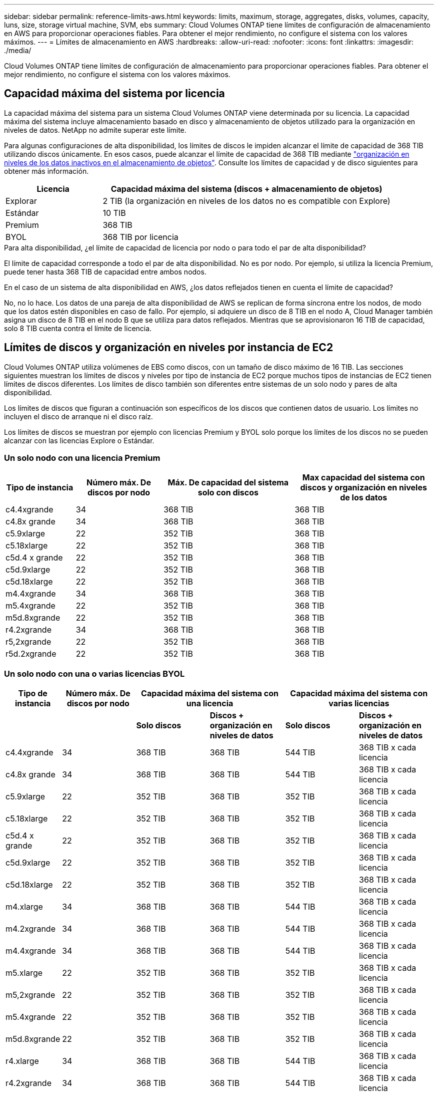 ---
sidebar: sidebar 
permalink: reference-limits-aws.html 
keywords: limits, maximum, storage, aggregates, disks, volumes, capacity, luns, size, storage virtual machine, SVM, ebs 
summary: Cloud Volumes ONTAP tiene límites de configuración de almacenamiento en AWS para proporcionar operaciones fiables. Para obtener el mejor rendimiento, no configure el sistema con los valores máximos. 
---
= Límites de almacenamiento en AWS
:hardbreaks:
:allow-uri-read: 
:nofooter: 
:icons: font
:linkattrs: 
:imagesdir: ./media/


[role="lead"]
Cloud Volumes ONTAP tiene límites de configuración de almacenamiento para proporcionar operaciones fiables. Para obtener el mejor rendimiento, no configure el sistema con los valores máximos.



== Capacidad máxima del sistema por licencia

La capacidad máxima del sistema para un sistema Cloud Volumes ONTAP viene determinada por su licencia. La capacidad máxima del sistema incluye almacenamiento basado en disco y almacenamiento de objetos utilizado para la organización en niveles de datos. NetApp no admite superar este límite.

Para algunas configuraciones de alta disponibilidad, los límites de discos le impiden alcanzar el límite de capacidad de 368 TIB utilizando discos únicamente. En esos casos, puede alcanzar el límite de capacidad de 368 TIB mediante https://docs.netapp.com/us-en/bluexp-cloud-volumes-ontap/concept-data-tiering.html["organización en niveles de los datos inactivos en el almacenamiento de objetos"^]. Consulte los límites de capacidad y de disco siguientes para obtener más información.

[cols="25,75"]
|===
| Licencia | Capacidad máxima del sistema (discos + almacenamiento de objetos) 


| Explorar | 2 TIB (la organización en niveles de los datos no es compatible con Explore) 


| Estándar | 10 TIB 


| Premium | 368 TIB 


| BYOL | 368 TIB por licencia 
|===
.Para alta disponibilidad, ¿el límite de capacidad de licencia por nodo o para todo el par de alta disponibilidad?
El límite de capacidad corresponde a todo el par de alta disponibilidad. No es por nodo. Por ejemplo, si utiliza la licencia Premium, puede tener hasta 368 TIB de capacidad entre ambos nodos.

.En el caso de un sistema de alta disponibilidad en AWS, ¿los datos reflejados tienen en cuenta el límite de capacidad?
No, no lo hace. Los datos de una pareja de alta disponibilidad de AWS se replican de forma síncrona entre los nodos, de modo que los datos estén disponibles en caso de fallo. Por ejemplo, si adquiere un disco de 8 TIB en el nodo A, Cloud Manager también asigna un disco de 8 TIB en el nodo B que se utiliza para datos reflejados. Mientras que se aprovisionaron 16 TIB de capacidad, solo 8 TIB cuenta contra el límite de licencia.



== Límites de discos y organización en niveles por instancia de EC2

Cloud Volumes ONTAP utiliza volúmenes de EBS como discos, con un tamaño de disco máximo de 16 TIB. Las secciones siguientes muestran los límites de discos y niveles por tipo de instancia de EC2 porque muchos tipos de instancias de EC2 tienen límites de discos diferentes. Los límites de disco también son diferentes entre sistemas de un solo nodo y pares de alta disponibilidad.

Los límites de discos que figuran a continuación son específicos de los discos que contienen datos de usuario. Los límites no incluyen el disco de arranque ni el disco raíz.

Los límites de discos se muestran por ejemplo con licencias Premium y BYOL solo porque los límites de los discos no se pueden alcanzar con las licencias Explore o Estándar.



=== Un solo nodo con una licencia Premium

[cols="16,20,30,32"]
|===
| Tipo de instancia | Número máx. De discos por nodo | Máx. De capacidad del sistema solo con discos | Max capacidad del sistema con discos y organización en niveles de los datos 


| c4.4xgrande | 34 | 368 TIB | 368 TIB 


| c4.8x grande | 34 | 368 TIB | 368 TIB 


| c5.9xlarge | 22 | 352 TIB | 368 TIB 


| c5.18xlarge | 22 | 352 TIB | 368 TIB 


| c5d.4 x grande | 22 | 352 TIB | 368 TIB 


| c5d.9xlarge | 22 | 352 TIB | 368 TIB 


| c5d.18xlarge | 22 | 352 TIB | 368 TIB 


| m4.4xgrande | 34 | 368 TIB | 368 TIB 


| m5.4xgrande | 22 | 352 TIB | 368 TIB 


| m5d.8xgrande | 22 | 352 TIB | 368 TIB 


| r4.2xgrande | 34 | 368 TIB | 368 TIB 


| r5,2xgrande | 22 | 352 TIB | 368 TIB 


| r5d.2xgrande | 22 | 352 TIB | 368 TIB 
|===


=== Un solo nodo con una o varias licencias BYOL

[cols="10,18,18,18,18,18"]
|===
| Tipo de instancia | Número máx. De discos por nodo 2+| Capacidad máxima del sistema con una licencia 2+| Capacidad máxima del sistema con varias licencias 


2+|  | *Solo discos* | *Discos + organización en niveles de datos* | *Solo discos* | *Discos + organización en niveles de datos* 


| c4.4xgrande | 34 | 368 TIB | 368 TIB | 544 TIB | 368 TIB x cada licencia 


| c4.8x grande | 34 | 368 TIB | 368 TIB | 544 TIB | 368 TIB x cada licencia 


| c5.9xlarge | 22 | 352 TIB | 368 TIB | 352 TIB | 368 TIB x cada licencia 


| c5.18xlarge | 22 | 352 TIB | 368 TIB | 352 TIB | 368 TIB x cada licencia 


| c5d.4 x grande | 22 | 352 TIB | 368 TIB | 352 TIB | 368 TIB x cada licencia 


| c5d.9xlarge | 22 | 352 TIB | 368 TIB | 352 TIB | 368 TIB x cada licencia 


| c5d.18xlarge | 22 | 352 TIB | 368 TIB | 352 TIB | 368 TIB x cada licencia 


| m4.xlarge | 34 | 368 TIB | 368 TIB | 544 TIB | 368 TIB x cada licencia 


| m4.2xgrande | 34 | 368 TIB | 368 TIB | 544 TIB | 368 TIB x cada licencia 


| m4.4xgrande | 34 | 368 TIB | 368 TIB | 544 TIB | 368 TIB x cada licencia 


| m5.xlarge | 22 | 352 TIB | 368 TIB | 352 TIB | 368 TIB x cada licencia 


| m5,2xgrande | 22 | 352 TIB | 368 TIB | 352 TIB | 368 TIB x cada licencia 


| m5.4xgrande | 22 | 352 TIB | 368 TIB | 352 TIB | 368 TIB x cada licencia 


| m5d.8xgrande | 22 | 352 TIB | 368 TIB | 352 TIB | 368 TIB x cada licencia 


| r4.xlarge | 34 | 368 TIB | 368 TIB | 544 TIB | 368 TIB x cada licencia 


| r4.2xgrande | 34 | 368 TIB | 368 TIB | 544 TIB | 368 TIB x cada licencia 


| r5.xlarge | 22 | 352 TIB | 368 TIB | 352 TIB | 368 TIB x cada licencia 


| r5,2xgrande | 22 | 352 TIB | 368 TIB | 352 TIB | 368 TIB x cada licencia 


| r5d.2xgrande | 22 | 352 TIB | 368 TIB | 352 TIB | 368 TIB x cada licencia 
|===


=== Pares de ALTA DISPONIBILIDAD con una licencia Premium

[cols="16,20,30,32"]
|===
| Tipo de instancia | Número máx. De discos por nodo | Máx. De capacidad del sistema solo con discos | Max capacidad del sistema con discos y organización en niveles de los datos 


| c4.4xgrande | 31 | 368 TIB | 368 TIB 


| c4.8x grande | 31 | 368 TIB | 368 TIB 


| c5.9xlarge | 19 | 304 TIB | 368 TIB 


| c5.18xlarge | 19 | 304 TIB | 368 TIB 


| c5d.4 x grande | 19 | 304 TIB | 368 TIB 


| c5d.9xlarge | 19 | 304 TIB | 368 TIB 


| c5d.18xlarge | 19 | 304 TIB | 368 TIB 


| m4.4xgrande | 31 | 368 TIB | 368 TIB 


| m5.4xgrande | 19 | 304 TIB | 368 TIB 


| m5d.8xgrande | 19 | 304 TIB | 368 TIB 


| r4.2xgrande | 31 | 368 TIB | 368 TIB 


| r5,2xgrande | 19 | 304 TIB | 368 TIB 


| r5d.2xgrande | 19 | 304 TIB | 368 TIB 
|===


=== Pares de ALTA DISPONIBILIDAD con una o varias licencias BYOL

[cols="10,18,18,18,18,18"]
|===
| Tipo de instancia | Número máx. De discos por nodo 2+| Capacidad máxima del sistema con una licencia 2+| Capacidad máxima del sistema con varias licencias 


2+|  | *Solo discos* | *Discos + organización en niveles de datos* | *Solo discos* | *Discos + organización en niveles de datos* 


| c4.4xgrande | 31 | 368 TIB | 368 TIB | 496 TIB | 368 TIB x cada licencia 


| c4.8x grande | 31 | 368 TIB | 368 TIB | 496 TIB | 368 TIB x cada licencia 


| c5.9xlarge | 19 | 304 TIB | 368 TIB | 304 TIB | 368 TIB x cada licencia 


| c5.18xlarge | 19 | 304 TIB | 368 TIB | 304 TIB | 368 TIB x cada licencia 


| c5d.4 x grande | 19 | 304 TIB | 368 TIB | 304 TIB | 368 TIB x cada licencia 


| c5d.9xlarge | 19 | 304 TIB | 368 TIB | 304 TIB | 368 TIB x cada licencia 


| c5d.18xlarge | 19 | 304 TIB | 368 TIB | 304 TIB | 368 TIB x cada licencia 


| m4.xlarge | 31 | 368 TIB | 368 TIB | 496 TIB | 368 TIB x cada licencia 


| m4.2xgrande | 31 | 368 TIB | 368 TIB | 496 TIB | 368 TIB x cada licencia 


| m4.4xgrande | 31 | 368 TIB | 368 TIB | 496 TIB | 368 TIB x cada licencia 


| m5.xlarge | 19 | 304 TIB | 368 TIB | 304 TIB | 368 TIB x cada licencia 


| m5,2xgrande | 19 | 304 TIB | 368 TIB | 304 TIB | 368 TIB x cada licencia 


| m5.4xgrande | 19 | 304 TIB | 368 TIB | 304 TIB | 368 TIB x cada licencia 


| m5d.8xgrande | 19 | 304 TIB | 368 TIB | 304 TIB | 368 TIB x cada licencia 


| r4.xlarge | 31 | 368 TIB | 368 TIB | 496 TIB | 368 TIB x cada licencia 


| r4.2xgrande | 31 | 368 TIB | 368 TIB | 496 TIB | 368 TIB x cada licencia 


| r5.xlarge | 19 | 304 TIB | 368 TIB | 304 TIB | 368 TIB x cada licencia 


| r5,2xgrande | 19 | 304 TIB | 368 TIB | 304 TIB | 368 TIB x cada licencia 


| r5d.2xgrande | 19 | 304 TIB | 368 TIB | 304 TIB | 368 TIB x cada licencia 
|===


== Límites del agregado

Cloud Volumes ONTAP usa volúmenes de AWS como discos y los agrupa en _agregados_. Los agregados proporcionan almacenamiento para volúmenes.

[cols="2*"]
|===
| Parámetro | Límite 


| Número máximo de agregados | Un solo nodo: El mismo límite de disco que los pares de alta disponibilidad: 18 en un nodo anterior 1 


| Tamaño máximo de agregado | 96 TIB de capacidad bruta, esta 2 


| Discos por agregado | 1-6 hacia 3 


| Número máximo de grupos RAID por agregado | 1 
|===
Notas:

. No es posible crear 18 agregados en ambos nodos en una pareja de alta disponibilidad porque hacerlo superaría el límite del disco de datos.
. El límite de capacidad del agregado se basa en los discos que componen el agregado. El límite no incluye el almacenamiento de objetos utilizado para la organización en niveles de datos.
. Todos los discos de un agregado deben tener el mismo tamaño.




== Límites de almacenamiento lógico

[cols="22,22,56"]
|===
| Almacenamiento lógico | Parámetro | Límite 


| *Almacenamiento de máquinas virtuales (SVM)* | Número máximo para Cloud Volumes ONTAP (pareja de alta disponibilidad o nodo único) | Un SVM que sirve datos y una SVM de destino utilizada para la recuperación ante desastres. Puede activar la SVM de destino para el acceso a los datos si se produce una interrupción en la SVM de origen. Esta 1 la SVM que sirve datos se extiende por todo el sistema Cloud Volumes ONTAP (par de alta disponibilidad o nodo único). 


.2+| *Archivos* | Tamaño máximo | 16 TIB 


| Máximo por volumen | Depende del tamaño del volumen, hasta 2000 millones 


| *Volúmenes FlexClone* | Profundidad de clonación jerárquica hacia esta 2 | 499 


.3+| *Volúmenes FlexVol* | Máximo por nodo | 500 


| Tamaño mínimo | 20 MB 


| Tamaño máximo | 100 TIB 


| *Qtrees* | Máximo por volumen FlexVol | 4,995 


| *Copias Snapshot* | Máximo por volumen FlexVol | 1,023 
|===
Notas:

. Cloud Manager no ofrece ninguna compatibilidad de configuración ni orquestación para la recuperación ante desastres de SVM. Tampoco admite tareas relacionadas con el almacenamiento en una SVM adicional. Debe usar System Manager o la CLI para la recuperación ante desastres de SVM.
+
** https://library.netapp.com/ecm/ecm_get_file/ECMLP2839856["Guía exprés de preparación para la recuperación de desastres de SVM"^]
** https://library.netapp.com/ecm/ecm_get_file/ECMLP2839857["Guía exprés de recuperación ante desastres de SVM"^]


. La profundidad de clon jerárquica es la profundidad máxima de una jerarquía anidada de volúmenes FlexClone que se pueden crear a partir de un único volumen de FlexVol.




== Límites de almacenamiento de iSCSI

[cols="3*"]
|===
| Almacenamiento iSCSI | Parámetro | Límite 


.4+| *LUN* | Máximo por nodo | 1,024 


| Número máximo de mapas de LUN | 1,024 


| Tamaño máximo | 16 TIB 


| Máximo por volumen | 512 


| *grupos* | Máximo por nodo | 256 


.2+| *Iniciadores* | Máximo por nodo | 512 


| Máximo por igroup | 128 


| *Sesiones iSCSI* | Máximo por nodo | 1,024 


.2+| *LIF* | Máximo por puerto | 32 


| Máximo por conjunto de puertos | 32 


| *Portsets* | Máximo por nodo | 256 
|===